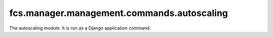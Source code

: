 fcs.manager.management.commands.autoscaling
=======================================

The autoscaling module. It is run as a Django application command.


.. py:data:: CURRENT_PATH

   Location of autoscaling module.

.. py:data:: PATH_TO_SERVER

   Path to task server web interface.
   
.. py:data:: PATH_TO_CRAWLER

   Path to crawler web interface.
   
.. py:data:: SERVER_SPAWN_TIMEOUT

   A period of time after which task server is considered to be unable to spawn.
   
.. py:data:: MAX_CRAWLERS_NUM

   Maximal amounts of crawlers.
   
.. py:data:: DEFAULT_LINK_QUEUE_SIZE

   Default size of package with links to be parsed by crawler.

.. py:data:: MIN_LINK_PACKAGE_SIZE

   Minimal size of package with links that have to be processed by crawler.

.. py:data:: STATS_PERIOD

   Frequency of statistics computing.
   
.. py:data:: MIN_CRAWLER_STATS_PERIOD

   A period during which crawler efficiency is not evaluated.
   
.. py:data:: MIN_SERVER_STATS_PERIOD

   A period during which task server efficiency is not evaluated.
   
.. py:data:: AUTOSCALING_PERIOD

   Frequency of downloading the task servers efficiency statistics.

.. py:data:: LOOP_PERIOD

   A period of idleness between work cycles.
   
.. py:data:: EFFICIENCY_THRESHOLD

   Border actual-to-expected efficiency ratio. If its value is lower than actual-to-expected efficiency ratio, no more crawlers will be spawned.

.. py:data:: LOWER_LOAD_THRESHOLD

   If crawlers' actual-to-expected load is higher then this value, new crawler is spawned.

.. py:data:: UPPER_LOAD_THRESHOLD

   If crawlers' actual-to-expected load is lower then this value, one crawler is stopped.

.. py:data:: INIT_SERVER_PORT

   Port number of first Task Server. Each next has one higher.

.. py:data:: INIT_CRAWLER_PORT

   Port number of first Crawling Unit. Each next has one higher.


.. py:class:: Command

   Definition of the command 'autoscaling'.

   .. py:attribute:: address
   
      Address of this autoscaling module.
   
   .. py:attribute:: server_port
   
      The lowest free number of port for new task server.
   
   .. py:attribute:: crawler_port
   
      The lowest free number of port for new crawler.
   
   .. py:attribute:: last_scaling
   
      Time of last scaling.
   
   .. py:attribute:: old_crawlers
   
      Parameter used for check if some crawlers should not be assigned again.
   
   .. py:attribute:: changed
   
      Parameter used for check if some crawlers should not be assigned again.

   .. py:method:: handle(*args, **options)
   
      Main command method, called when command is run.

   .. py:method:: print_tasks()

      Prints tasks' details on standard output (usually console window).

   .. py:method:: check_tasks_state()
   
      Checks if new task server should not be run for any of the tasks (e.g. because some task is new or a previous task server did not start).

   .. py:method:: check_server_assignment(task)
   
      Checks if new task server should not be run for the given task and runs task server if needed (e.g. because this task is new or a previous task server did not start).

      :param Task task: task which could need to have new task server assigned

   .. py:method:: handle_priority_changes()

      If some crawling-speed affecting task parameters change, speed of every crawler is updated.

   .. py:method:: spawn_task_server(task)
   
      Spawns task server for the given task. This method is called in two cases: the task is new or previously assigned task server did not confirm its proper launch.

      :param Task task: task for which new task server is spawned

   .. py:method:: spawn_crawler()

      Spawns new crawler.

   .. py:method:: assign_crawlers_to_servers()

      Sets group of crawlers for every task.

   .. py:method:: autoscale()

      Kills not responding servers and crawlers, calculates efficiency, stops or spawns new crawlers if necessary.
